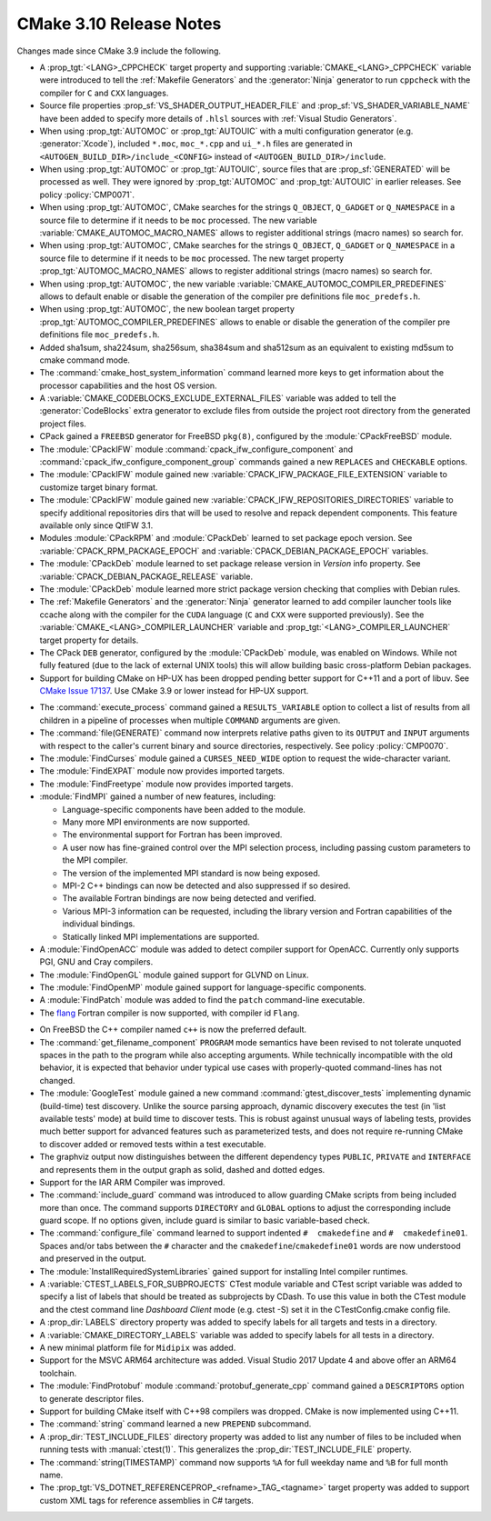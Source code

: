 CMake 3.10 Release Notes
************************

.. only:: html

  .. contents::

Changes made since CMake 3.9 include the following.

* A :prop_tgt:`<LANG>_CPPCHECK` target property and supporting
  :variable:`CMAKE_<LANG>_CPPCHECK` variable were introduced to tell
  the :ref:`Makefile Generators` and the :generator:`Ninja` generator to
  run ``cppcheck`` with the compiler for ``C`` and ``CXX`` languages.

* Source file properties :prop_sf:`VS_SHADER_OUTPUT_HEADER_FILE` and
  :prop_sf:`VS_SHADER_VARIABLE_NAME` have been added to specify more
  details of ``.hlsl`` sources with :ref:`Visual Studio Generators`.

* When using :prop_tgt:`AUTOMOC` or :prop_tgt:`AUTOUIC` with a
  multi configuration generator (e.g. :generator:`Xcode`),
  included ``*.moc``,  ``moc_*.cpp`` and ``ui_*.h`` files are generated in
  ``<AUTOGEN_BUILD_DIR>/include_<CONFIG>`` instead of
  ``<AUTOGEN_BUILD_DIR>/include``.

* When using :prop_tgt:`AUTOMOC` or :prop_tgt:`AUTOUIC`,
  source files that are :prop_sf:`GENERATED` will be processed as well.
  They were ignored by :prop_tgt:`AUTOMOC` and :prop_tgt:`AUTOUIC`
  in earlier releases.
  See policy :policy:`CMP0071`.

* When using :prop_tgt:`AUTOMOC`, CMake searches for the strings ``Q_OBJECT``,
  ``Q_GADGET`` or ``Q_NAMESPACE`` in a source file to determine if it needs
  to be ``moc`` processed. The new variable
  :variable:`CMAKE_AUTOMOC_MACRO_NAMES` allows to register additional
  strings (macro names) so search for.

* When using :prop_tgt:`AUTOMOC`, CMake searches for the strings ``Q_OBJECT``,
  ``Q_GADGET`` or ``Q_NAMESPACE`` in a source file to determine if it needs
  to be ``moc`` processed. The new target property
  :prop_tgt:`AUTOMOC_MACRO_NAMES` allows to register additional strings
  (macro names) so search for.

* When using :prop_tgt:`AUTOMOC`, the new variable
  :variable:`CMAKE_AUTOMOC_COMPILER_PREDEFINES` allows to default
  enable or disable the generation of the compiler pre definitions file
  ``moc_predefs.h``.

* When using :prop_tgt:`AUTOMOC`, the new boolean target property
  :prop_tgt:`AUTOMOC_COMPILER_PREDEFINES` allows to enable or disable the
  generation of the compiler pre definitions file ``moc_predefs.h``.

* Added sha1sum, sha224sum, sha256sum, sha384sum and sha512sum
  as an equivalent to existing md5sum to cmake command mode.

* The :command:`cmake_host_system_information` command learned more keys
  to get information about the processor capabilities and the host OS
  version.

* A :variable:`CMAKE_CODEBLOCKS_EXCLUDE_EXTERNAL_FILES` variable was added
  to tell the :generator:`CodeBlocks` extra generator to exclude files
  from outside the project root directory from the generated project files.

* CPack gained a ``FREEBSD`` generator for FreeBSD ``pkg(8)``, configured
  by the :module:`CPackFreeBSD` module.

* The :module:`CPackIFW` module :command:`cpack_ifw_configure_component` and
  :command:`cpack_ifw_configure_component_group` commands gained a new
  ``REPLACES`` and ``CHECKABLE`` options.

* The :module:`CPackIFW` module gained new
  :variable:`CPACK_IFW_PACKAGE_FILE_EXTENSION` variable to customize
  target binary format.

* The :module:`CPackIFW` module gained new
  :variable:`CPACK_IFW_REPOSITORIES_DIRECTORIES` variable to specify
  additional repositories dirs that will be used to resolve and
  repack dependent components. This feature available only
  since QtIFW 3.1.

* Modules :module:`CPackRPM` and :module:`CPackDeb` learned to set package epoch
  version.
  See :variable:`CPACK_RPM_PACKAGE_EPOCH` and
  :variable:`CPACK_DEBIAN_PACKAGE_EPOCH` variables.

* The :module:`CPackDeb` module learned to set package release version in
  `Version` info property.
  See :variable:`CPACK_DEBIAN_PACKAGE_RELEASE` variable.

* The :module:`CPackDeb` module learned more strict package version checking
  that complies with Debian rules.

* The :ref:`Makefile Generators` and the :generator:`Ninja` generator learned
  to add compiler launcher tools like ccache along with the compiler for the
  ``CUDA`` language (``C`` and ``CXX`` were supported previously).  See the
  :variable:`CMAKE_<LANG>_COMPILER_LAUNCHER` variable and
  :prop_tgt:`<LANG>_COMPILER_LAUNCHER` target property for details.

* The CPack ``DEB`` generator, configured by the :module:`CPackDeb` module,
  was enabled on Windows.  While not fully featured (due to the lack of
  external UNIX tools) this will allow building basic cross-platform Debian
  packages.

* Support for building CMake on HP-UX has been dropped pending better
  support for C++11 and a port of libuv.  See `CMake Issue 17137`_.
  Use CMake 3.9 or lower instead for HP-UX support.

.. _`CMake Issue 17137`: https://gitlab.kitware.com/cmake/cmake/issues/17137

* The :command:`execute_process` command gained a ``RESULTS_VARIABLE``
  option to collect a list of results from all children in a pipeline
  of processes when multiple ``COMMAND`` arguments are given.

* The :command:`file(GENERATE)` command now interprets relative paths
  given to its ``OUTPUT`` and ``INPUT`` arguments with respect to the
  caller's current binary and source directories, respectively.
  See policy :policy:`CMP0070`.

* The :module:`FindCurses` module gained a ``CURSES_NEED_WIDE`` option
  to request the wide-character variant.

* The :module:`FindEXPAT` module now provides imported targets.

* The :module:`FindFreetype` module now provides imported targets.

* :module:`FindMPI` gained a number of new features, including:

  * Language-specific components have been added to the module.
  * Many more MPI environments are now supported.
  * The environmental support for Fortran has been improved.
  * A user now has fine-grained control over the MPI selection process,
    including passing custom parameters to the MPI compiler.
  * The version of the implemented MPI standard is now being exposed.
  * MPI-2 C++ bindings can now be detected and also suppressed if so desired.
  * The available Fortran bindings are now being detected and verified.
  * Various MPI-3 information can be requested, including the library version
    and Fortran capabilities of the individual bindings.
  * Statically linked MPI implementations are supported.

* A :module:`FindOpenACC` module was added to detect compiler support
  for OpenACC.  Currently only supports PGI, GNU and Cray compilers.

* The :module:`FindOpenGL` module gained support for GLVND on Linux.

* The :module:`FindOpenMP` module gained support for
  language-specific components.

* A :module:`FindPatch` module was added to find the ``patch``
  command-line executable.

* The `flang`_ Fortran compiler is now supported, with compiler id ``Flang``.

.. _`flang`: https://github.com/flang-compiler/flang

* On FreeBSD the C++ compiler named ``c++`` is now the preferred default.

* The :command:`get_filename_component` ``PROGRAM`` mode semantics
  have been revised to not tolerate unquoted spaces in the path
  to the program while also accepting arguments.  While technically
  incompatible with the old behavior, it is expected that behavior
  under typical use cases with properly-quoted command-lines has
  not changed.

* The :module:`GoogleTest` module gained a new command
  :command:`gtest_discover_tests` implementing dynamic (build-time) test
  discovery.  Unlike the source parsing approach, dynamic discovery executes
  the test (in 'list available tests' mode) at build time to discover tests.
  This is robust against unusual ways of labeling tests, provides much better
  support for advanced features such as parameterized tests, and does not
  require re-running CMake to discover added or removed tests within a test
  executable.

* The graphviz output now distinguishes between the different dependency types
  ``PUBLIC``, ``PRIVATE`` and ``INTERFACE`` and represents them in the output graph
  as solid, dashed and dotted edges.

* Support for the IAR ARM Compiler was improved.

* The :command:`include_guard` command was introduced to allow guarding
  CMake scripts from being included more than once. The command supports
  ``DIRECTORY`` and ``GLOBAL`` options to adjust the corresponding include guard
  scope. If no options given, include guard is similar to basic variable-based
  check.

* The :command:`configure_file` command learned to support indented
  ``#  cmakedefine`` and ``#  cmakedefine01``. Spaces and/or tabs between
  the ``#`` character and the ``cmakedefine``/``cmakedefine01`` words
  are now understood and preserved in the output.

* The :module:`InstallRequiredSystemLibraries` gained support for installing
  Intel compiler runtimes.

* A :variable:`CTEST_LABELS_FOR_SUBPROJECTS` CTest module variable and CTest
  script variable was added to specify a list of labels that should be treated
  as subprojects by CDash. To use this value in both the CTest module and the
  ctest command line `Dashboard Client` mode (e.g. ctest -S) set it in the
  CTestConfig.cmake config file.

* A :prop_dir:`LABELS` directory property was added to specify labels
  for all targets and tests in a directory.

* A :variable:`CMAKE_DIRECTORY_LABELS` variable was added to specify
  labels for all tests in a directory.

* A new minimal platform file for ``Midipix`` was added.

* Support for the MSVC ARM64 architecture was added.
  Visual Studio 2017 Update 4 and above offer an ARM64 toolchain.

* The :module:`FindProtobuf` module :command:`protobuf_generate_cpp` command
  gained a ``DESCRIPTORS`` option to generate descriptor files.

* Support for building CMake itself with C++98 compilers was dropped.
  CMake is now implemented using C++11.

* The :command:`string` command learned a new ``PREPEND`` subcommand.

* A :prop_dir:`TEST_INCLUDE_FILES` directory property was added to
  list any number of files to be included when running tests with
  :manual:`ctest(1)`.  This generalizes the :prop_dir:`TEST_INCLUDE_FILE`
  property.

* The :command:`string(TIMESTAMP)` command now supports ``%A``
  for full weekday name and ``%B`` for full month name.

* The :prop_tgt:`VS_DOTNET_REFERENCEPROP_<refname>_TAG_<tagname>`
  target property was added to support custom XML tags for reference
  assemblies in C# targets.

